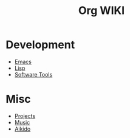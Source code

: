 #+TITLE: Org WIKI

* Development
- [[file:Emacs.org][Emacs]]
- [[file:Lisp.org][Lisp]]
- [[file:Software][Software Tools]]
* Misc
- [[file:Projects.org][Projects]]
- [[file:Music.org][Music]]
- [[file:Aikido.org][Aikido]]
